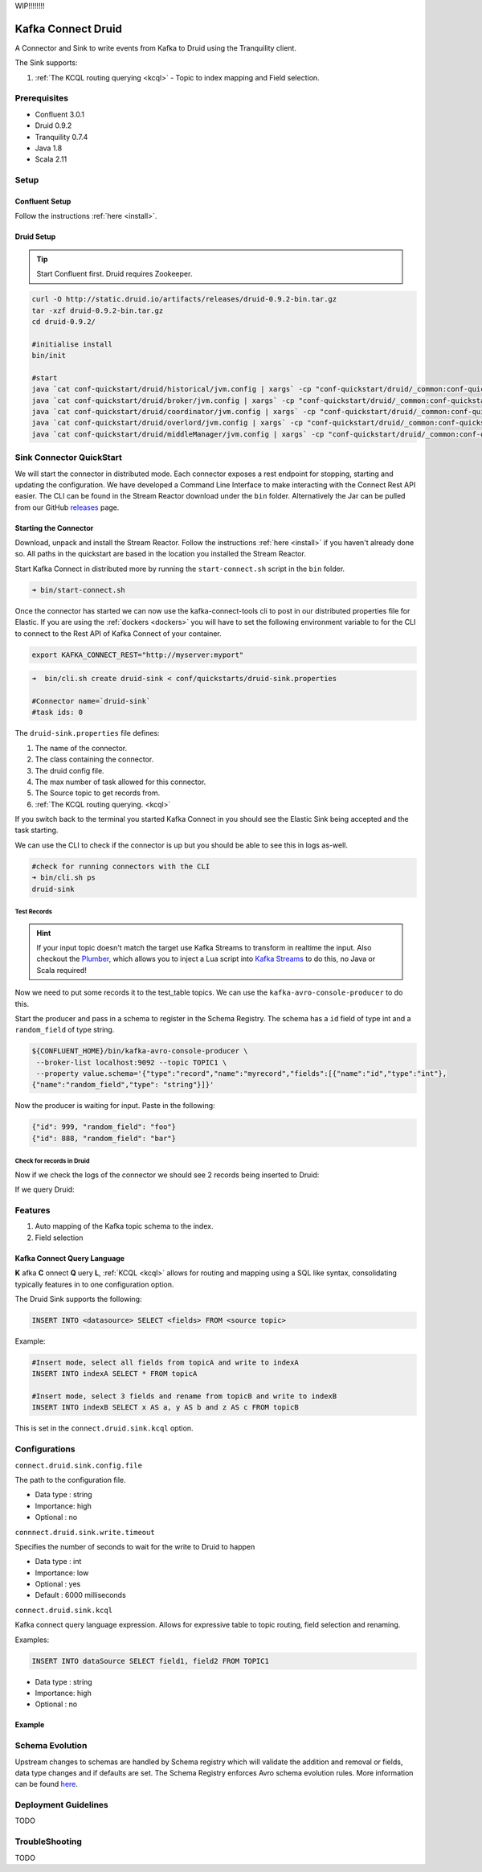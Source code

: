 WIP!!!!!!!!


Kafka Connect Druid
===================

A Connector and Sink to write events from Kafka to Druid using the Tranquility client.

The Sink supports:

1. :ref:`The KCQL routing querying <kcql>` - Topic to index mapping and Field selection.

Prerequisites
-------------

- Confluent 3.0.1
- Druid 0.9.2
- Tranquility 0.7.4
- Java 1.8
- Scala 2.11

Setup
-----

Confluent Setup
~~~~~~~~~~~~~~~

Follow the instructions :ref:`here <install>`.

Druid Setup
~~~~~~~~~~~

.. tip::

    Start Confluent first. Druid requires Zookeeper.

.. sourcecode:: bash

    curl -O http://static.druid.io/artifacts/releases/druid-0.9.2-bin.tar.gz
    tar -xzf druid-0.9.2-bin.tar.gz
    cd druid-0.9.2/

    #initialise install
    bin/init

    #start
    java `cat conf-quickstart/druid/historical/jvm.config | xargs` -cp "conf-quickstart/druid/_common:conf-quickstart/druid/historical:lib/*" io.druid.cli.Main server historical
    java `cat conf-quickstart/druid/broker/jvm.config | xargs` -cp "conf-quickstart/druid/_common:conf-quickstart/druid/broker:lib/*" io.druid.cli.Main server broker
    java `cat conf-quickstart/druid/coordinator/jvm.config | xargs` -cp "conf-quickstart/druid/_common:conf-quickstart/druid/coordinator:lib/*" io.druid.cli.Main server coordinator
    java `cat conf-quickstart/druid/overlord/jvm.config | xargs` -cp "conf-quickstart/druid/_common:conf-quickstart/druid/overlord:lib/*" io.druid.cli.Main server overlord
    java `cat conf-quickstart/druid/middleManager/jvm.config | xargs` -cp "conf-quickstart/druid/_common:conf-quickstart/druid/middleManager:lib/*" io.druid.cli.Main server middleManager


Sink Connector QuickStart
-------------------------

We will start the connector in distributed mode. Each connector exposes a rest endpoint for stopping, starting and updating the configuration. We have developed
a Command Line Interface to make interacting with the Connect Rest API easier. The CLI can be found in the Stream Reactor download under
the ``bin`` folder. Alternatively the Jar can be pulled from our GitHub
`releases <https://github.com/datamountaineer/kafka-connect-tools/releases>`__ page.


Starting the Connector
~~~~~~~~~~~~~~~~~~~~~~

Download, unpack and install the Stream Reactor. Follow the instructions :ref:`here <install>` if you haven't already done so.
All paths in the quickstart are based in the location you installed the Stream Reactor.

Start Kafka Connect in distributed more by running the ``start-connect.sh`` script in the ``bin`` folder.

.. sourcecode:: bash

    ➜ bin/start-connect.sh

Once the connector has started we can now use the kafka-connect-tools cli to post in our distributed properties file for Elastic.
If you are using the :ref:`dockers <dockers>` you will have to set the following environment variable to for the CLI to
connect to the Rest API of Kafka Connect of your container.

.. sourcecode:: bash

   export KAFKA_CONNECT_REST="http://myserver:myport"

.. sourcecode:: bash

    ➜  bin/cli.sh create druid-sink < conf/quickstarts/druid-sink.properties

    #Connector name=`druid-sink`
    #task ids: 0

The ``druid-sink.properties`` file defines:

1. The name of the connector.
2. The class containing the connector.
3. The druid config file.
4. The max number of task allowed for this connector.
5. The Source topic to get records from.
6. :ref:`The KCQL routing querying. <kcql>`

If you switch back to the terminal you started Kafka Connect in you should see the Elastic Sink being accepted and the
task starting.

We can use the CLI to check if the connector is up but you should be able to see this in logs as-well.

.. sourcecode:: bash

    #check for running connectors with the CLI
    ➜ bin/cli.sh ps
    druid-sink

.. sourcecode:: bash



Test Records
^^^^^^^^^^^^

.. hint::

    If your input topic doesn't match the target use Kafka Streams to transform in realtime the input. Also checkout the
    `Plumber <https://github.com/rollulus/kafka-streams-plumber>`__, which allows you to inject a Lua script into
    `Kafka Streams <http://www.confluent.io/blog/introducing-kafka-streams-stream-processing-made-simple>`__ to do this,
    no Java or Scala required!

Now we need to put some records it to the test_table topics. We can use the ``kafka-avro-console-producer`` to do this.

Start the producer and pass in a schema to register in the Schema Registry. The schema has a ``id`` field of type int
and a ``random_field`` of type string.

.. sourcecode:: bash

    ${CONFLUENT_HOME}/bin/kafka-avro-console-producer \
     --broker-list localhost:9092 --topic TOPIC1 \
     --property value.schema='{"type":"record","name":"myrecord","fields":[{"name":"id","type":"int"},
    {"name":"random_field","type": "string"}]}'

Now the producer is waiting for input. Paste in the following:

.. sourcecode:: bash

    {"id": 999, "random_field": "foo"}
    {"id": 888, "random_field": "bar"}


Check for records in Druid
^^^^^^^^^^^^^^^^^^^^^^^^^^

Now if we check the logs of the connector we should see 2 records being inserted to Druid:

.. sourcecode:: bash


If we query Druid:

.. sourcecode:: bash



Features
--------

1. Auto mapping of the Kafka topic schema to the index.
2. Field selection

Kafka Connect Query Language
~~~~~~~~~~~~~~~~~~~~~~~~~~~~

**K** afka **C** onnect **Q** uery **L**, :ref:`KCQL <kcql>` allows for routing and mapping using a SQL like syntax,
consolidating typically features in to one configuration option.

The Druid Sink supports the following:

.. sourcecode:: bash

    INSERT INTO <datasource> SELECT <fields> FROM <source topic>

Example:

.. sourcecode:: sql

    #Insert mode, select all fields from topicA and write to indexA
    INSERT INTO indexA SELECT * FROM topicA

    #Insert mode, select 3 fields and rename from topicB and write to indexB
    INSERT INTO indexB SELECT x AS a, y AS b and z AS c FROM topicB

This is set in the ``connect.druid.sink.kcql`` option.

Configurations
--------------

``connect.druid.sink.config.file``

The path to the configuration file.

* Data type : string
* Importance: high
* Optional  : no

``connnect.druid.sink.write.timeout``

Specifies the number of seconds to wait for the write to Druid to happen

* Data type : int
* Importance: low
* Optional  : yes
* Default   : 6000 milliseconds

``connect.druid.sink.kcql``

Kafka connect query language expression. Allows for expressive table to topic routing, field selection and renaming.

Examples:

.. sourcecode:: sql

    INSERT INTO dataSource SELECT field1, field2 FROM TOPIC1

* Data type : string
* Importance: high
* Optional  : no

Example
~~~~~~~

.. sourcecode:: bash



Schema Evolution
----------------

Upstream changes to schemas are handled by Schema registry which will validate the addition and removal
or fields, data type changes and if defaults are set. The Schema Registry enforces Avro schema evolution rules.
More information can be found `here <http://docs.confluent.io/3.0.1/schema-registry/docs/api.html#compatibility>`_.


Deployment Guidelines
---------------------

TODO

TroubleShooting
---------------

TODO
